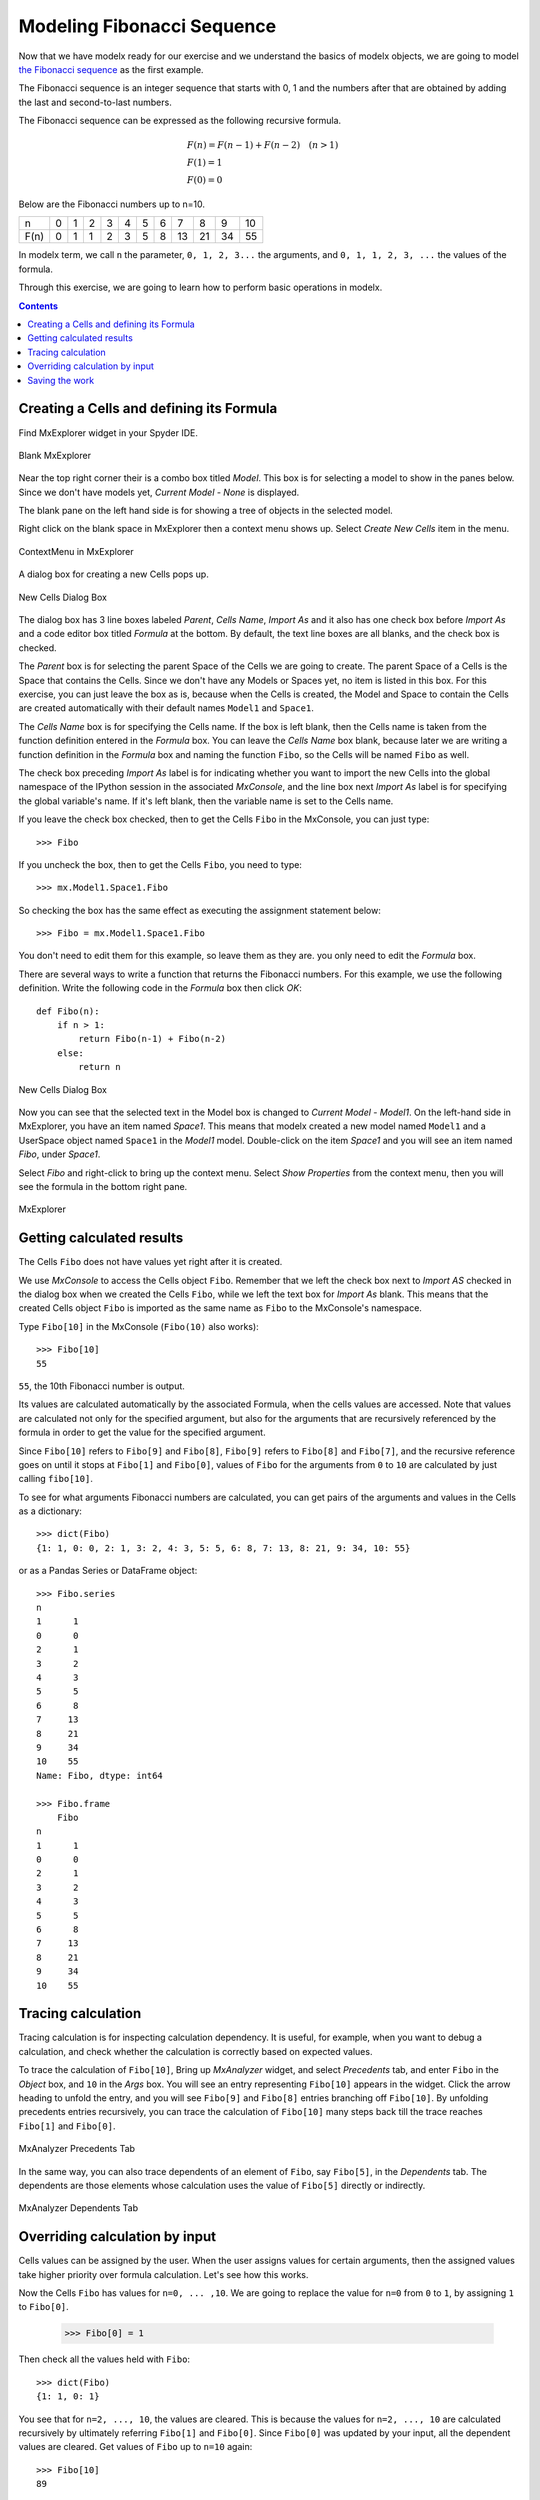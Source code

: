 


Modeling Fibonacci Sequence
---------------------------

Now that we have modelx ready for our exercise and we
understand the basics of modelx objects, we are going to model
`the Fibonacci sequence <https://en.wikipedia.org/wiki/Fibonacci_number>`_
as the first example.

The Fibonacci sequence is an integer sequence that
starts with 0, 1 and the
numbers after that are obtained by adding the last and second-to-last numbers.

The Fibonacci sequence can be expressed as the following recursive formula.

.. math::

   &F(n) = F(n-1) + F(n-2)  \quad  (n > 1)\\
   &F(1) = 1\\
   &F(0) = 0

Below are the Fibonacci numbers up to n=10.

==== ==== ==== ==== ==== ==== ==== ==== ==== ==== ==== ====
n     0    1    2    3    4    5    6    7    8    9    10
F(n)  0    1    1    2    3    5    8   13   21   34   55
==== ==== ==== ==== ==== ==== ==== ==== ==== ==== ==== ====


In modelx term, we call ``n`` the parameter, ``0, 1, 2, 3...`` the arguments,
and ``0, 1, 1, 2, 3, ...`` the values of the formula.


Through this exercise, we are going to learn how to perform
basic operations in modelx.

.. contents:: Contents
   :local:

Creating a Cells and defining its Formula
^^^^^^^^^^^^^^^^^^^^^^^^^^^^^^^^^^^^^^^^^

Find MxExplorer widget in your Spyder IDE.

.. figure:: /images/tutorial/Fibonacci/BlankMxExplorer.png
   :align: center

   Blank MxExplorer

Near the top right corner their is a combo box titled *Model*.
This box is for selecting a model to show in the panes below.
Since we don't have models yet, *Current Model - None* is displayed.

The blank pane on the left hand side is for showing a tree of objects
in the selected model.

Right click on the blank space in
MxExplorer then a context menu shows up. Select *Create New Cells* item in the
menu.

.. figure:: /images/tutorial/Fibonacci/MxExplorerContextMenu.png
   :align: center

   ContextMenu in MxExplorer

A dialog box for creating a new Cells pops up.

.. figure:: /images/tutorial/Fibonacci/NewCellsDialogBox.png
   :align: center

   New Cells Dialog Box


The dialog box has 3 line boxes labeled *Parent*,
*Cells Name*, *Import As* and it also has one check box before *Import As*
and a code editor box titled *Formula* at the bottom.
By default, the text line boxes are all blanks, and the check box is checked.

The *Parent* box is for selecting the parent Space of the Cells we are
going to create. The parent Space of a Cells is the Space that
contains the Cells. Since we don't have any Models or Spaces yet,
no item is listed in this box. For this exercise, you can just leave the
box as is, because when the Cells is created, the Model and Space
to contain the Cells are created automatically with their default names
``Model1`` and ``Space1``.

The *Cells Name* box is for specifying the Cells name.
If the box is left blank, then the Cells name is taken from the
function definition entered in the *Formula* box.
You can leave the *Cells Name* box blank, because
later we are writing a function definition in the *Formula* box
and naming the function ``Fibo``, so the Cells will be named ``Fibo`` as well.


The check box preceding *Import As* label is for indicating
whether you want to import the new Cells into the global namespace
of the IPython session in the associated *MxConsole*, and
the line box next *Import As* label is for specifying
the global variable's name. If it's left blank, then the variable
name is set to the Cells name.

If you leave the check box checked, then to get the Cells ``Fibo``
in the MxConsole, you can just type::

    >>> Fibo

If you uncheck the box, then to get the Cells ``Fibo``,
you need to type::

    >>> mx.Model1.Space1.Fibo

So checking the box has the same effect as executing the
assignment statement below::

    >>> Fibo = mx.Model1.Space1.Fibo

You don't need to edit them for this example, so leave them as they are.
you only need to edit the *Formula* box.

There are several ways to write a function that returns the Fibonacci numbers.
For this example, we use the following definition.
Write the following code in the *Formula* box then click *OK*::

    def Fibo(n):
        if n > 1:
            return Fibo(n-1) + Fibo(n-2)
        else:
            return n

.. figure:: /images/tutorial/Fibonacci/NewCellsDialogBoxWithFormula.png
   :align: center

   New Cells Dialog Box

Now you can see that the selected text in the Model box
is changed to *Current Model - Model1*.
On the left-hand side in MxExplorer, you have an item named *Space1*.
This means that modelx created a new model named ``Model1`` and a UserSpace
object named ``Space1`` in the *Model1* model.
Double-click on the item *Space1* and you will see an item named *Fibo*,
under *Space1*.

Select *Fibo* and right-click to bring up the context menu.
Select *Show Properties* from the context menu,
then you will see the formula in the bottom right pane.

.. figure:: /images/tutorial/Fibonacci/MxExplorerWithFormula.png
   :align: center

   MxExplorer


Getting calculated results
^^^^^^^^^^^^^^^^^^^^^^^^^^

The Cells ``Fibo`` does not have values yet right after it is created.

We use *MxConsole* to access the Cells object ``Fibo``.
Remember that we left the check box next to *Import AS* checked in
the dialog box when we created the Cells ``Fibo``, while we left the
text box for *Import As* blank.
This means that the created Cells object ``Fibo`` is imported as
the same name as ``Fibo`` to the MxConsole's namespace.

Type ``Fibo[10]`` in the MxConsole (``Fibo(10)`` also works)::

    >>> Fibo[10]
    55

``55``, the 10th Fibonacci number is output.

Its values are calculated automatically by the associated Formula,
when the cells values are accessed.
Note that values are calculated not only for the specified argument,
but also for the arguments that are recursively referenced by the formula
in order to get the value for the specified argument.

Since ``Fibo[10]`` refers to ``Fibo[9]`` and ``Fibo[8]``,
``Fibo[9]`` refers to ``Fibo[8]`` and ``Fibo[7]``, and
the recursive reference goes on until it stops at ``Fibo[1]`` and ``Fibo[0]``,
values of ``Fibo`` for the arguments from ``0`` to ``10`` are
calculated by just calling ``fibo[10]``.

To see for what arguments Fibonacci numbers are calculated,
you can get pairs of the arguments and values in the Cells as
a dictionary::

    >>> dict(Fibo)
    {1: 1, 0: 0, 2: 1, 3: 2, 4: 3, 5: 5, 6: 8, 7: 13, 8: 21, 9: 34, 10: 55}

or as a Pandas Series or DataFrame object::

    >>> Fibo.series
    n
    1      1
    0      0
    2      1
    3      2
    4      3
    5      5
    6      8
    7     13
    8     21
    9     34
    10    55
    Name: Fibo, dtype: int64

    >>> Fibo.frame
        Fibo
    n
    1      1
    0      0
    2      1
    3      2
    4      3
    5      5
    6      8
    7     13
    8     21
    9     34
    10    55


Tracing calculation
^^^^^^^^^^^^^^^^^^^

Tracing calculation is for inspecting calculation dependency.
It is useful, for example, when you want to debug a calculation,
and check whether the calculation is correctly based on expected values.

To trace the calculation of ``Fibo[10]``,
Bring up *MxAnalyzer* widget, and select *Precedents* tab,
and enter ``Fibo`` in the *Object* box,
and ``10`` in the *Args* box.
You will see an entry representing ``Fibo[10]`` appears in the widget.
Click the arrow heading to unfold the entry, and you will see
``Fibo[9]`` and ``Fibo[8]`` entries branching off ``Fibo[10]``.
By unfolding precedents entries recursively, you can trace
the calculation of ``Fibo[10]`` many steps back till the
trace reaches ``Fibo[1]`` and ``Fibo[0]``.

.. figure:: /images/tutorial/Fibonacci/PrecedentsFibo.png
   :align: center

   MxAnalyzer Precedents Tab

In the same way, you can also trace dependents of an element of ``Fibo``,
say ``Fibo[5]``, in the *Dependents* tab.
The dependents are those elements whose calculation uses the value
of ``Fibo[5]`` directly or indirectly.

.. figure:: /images/tutorial/Fibonacci/DependentsFibo.png
   :align: center

   MxAnalyzer Dependents Tab


Overriding calculation by input
^^^^^^^^^^^^^^^^^^^^^^^^^^^^^^^

Cells values can be assigned by the user. When the user
assigns values for certain arguments, then the assigned values
take higher priority over formula calculation. Let's see how this works.

Now the Cells ``Fibo`` has values for ``n=0, ... ,10``.
We are going to replace the value for ``n=0`` from ``0`` to ``1``,
by assigning ``1`` to ``Fibo[0]``.

    >>> Fibo[0] = 1

Then check all the values held with ``Fibo``::

    >>> dict(Fibo)
    {1: 1, 0: 1}

You see that for ``n=2, ..., 10``, the values are cleared.
This is because the values for ``n=2, ..., 10`` are calculated
recursively by ultimately referring ``Fibo[1]`` and ``Fibo[0]``.
Since ``Fibo[0]`` was updated by your input,
all the dependent values are cleared.
Get values of ``Fibo`` up to ``n=10`` again::

    >>> Fibo[10]
    89

    >> dict(Fibo)
    {1: 1, 0: 1, 2: 2, 3: 3, 4: 5, 5: 8, 6: 13, 7: 21, 8: 34, 9: 55, 10: 89}

Now you see that the value for ``n=10`` is ``89``, which was the value
for ``n=11`` before changing ``Fibo[0]``.


Saving the work
^^^^^^^^^^^^^^^

The last step is to save the Model we created. Bring up the context menu
in *MxExplorer* by right-clicking in the widget, and select *Write Model* item.

.. figure:: /images/tutorial/Fibonacci/WriteModel.png
   :align: center

   Write Model Dialog Box

The line box at the top is to select the location to place the model folder.
Clicking the folder button and select the folder you
want to place the model. The model will be saved into multiple files,
in a folder placed under the selected location.
Enter the folder name in the *Folder Name* box.
We'll name the folder *FiboModel* here, but you can name it as you like.

.. figure:: /images/tutorial/Fibonacci/WriteModelFibo.png
   :align: center

   Write Model Dialog Box

If the check box labeled *Back up old folder* is checked and
there is a folder with the same name, the folder is renamed with
the suffix *_BAK* followed by a number, such as *FiboModel_BAK1*,
before the new folder is created.
Since there is no folder named *FiboModel* in the location,
the check box has no effect.
Click *OK* to save the model.

Now let's check if the saved model can be loaded back.
From the context menu in *MxExplorer*, select *Read Model* and
the *Read Model* dialog box shows up.

Select the model folder from the folder button.
The *Model Name* box is to specify a Model name, if you want
to name the new Model different from the saved name.
The *Import AS* check box is to indicate whether to define
a global name for the Model, and to specify the variable name.
If left blank, the variable name is set equal to the Model name.

For this exercise, let's leave *Model Name* blank and *Import As* checked
and blank, and see what happens.

.. figure:: /images/tutorial/Fibonacci/ReadModelFibo.png
   :align: center

   Read Model Dialog Box

The new model becomes available as ``Model1`` and the old model
is renamed to ``Model1_BAK1`` as you can check
in the *Model* box in *MxExplorer*.


.. figure:: /images/tutorial/Fibonacci/SelectModelBackup.png
   :align: center

   Model list

Note that the global variable ``Fibo`` in *MxConsole* sill points
to the Cells in the old model, ``Model1_BAK1``::

    >>> Fibo
    <Cells Fibo(n) in Model1_BAK1.Space1>

The ``Fibo`` Cells in the new Model can be accessed as ``Model1.Space1.Fibo``,
so redefine ``Fibo`` to point to the new Cells::

    >>> Model1.Space1.Fibo
    <Cells Fibo(n) in Model1.Space1>

    >>> Fibo = Model1.Space1.Fibo

Now, let's examine ``Fiob``'s values before calculation.

    >>> dict(Fibo)
    {0: 1}

You see that only the value input by you is remembered, and
the calculated values were not saved. You can check you get
the same values as the old model::

    >>> Fibo[10]
    89

    >>> dict(Fibo)
    {0: 1, 1: 1, 2: 2, 3: 3, 4: 5, 5: 8, 6: 13, 7: 21, 8: 34, 9: 55, 10: 89}





